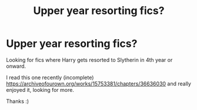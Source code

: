 #+TITLE: Upper year resorting fics?

* Upper year resorting fics?
:PROPERTIES:
:Author: the_honest_liar
:Score: 0
:DateUnix: 1597978844.0
:DateShort: 2020-Aug-21
:FlairText: Recommendation
:END:
Looking for fics where Harry gets resorted to Slytherin in 4th year or onward.

I read this one recently (incomplete) [[https://archiveofourown.org/works/15753381/chapters/36636030]] and really enjoyed it, looking for more.

Thanks :)


